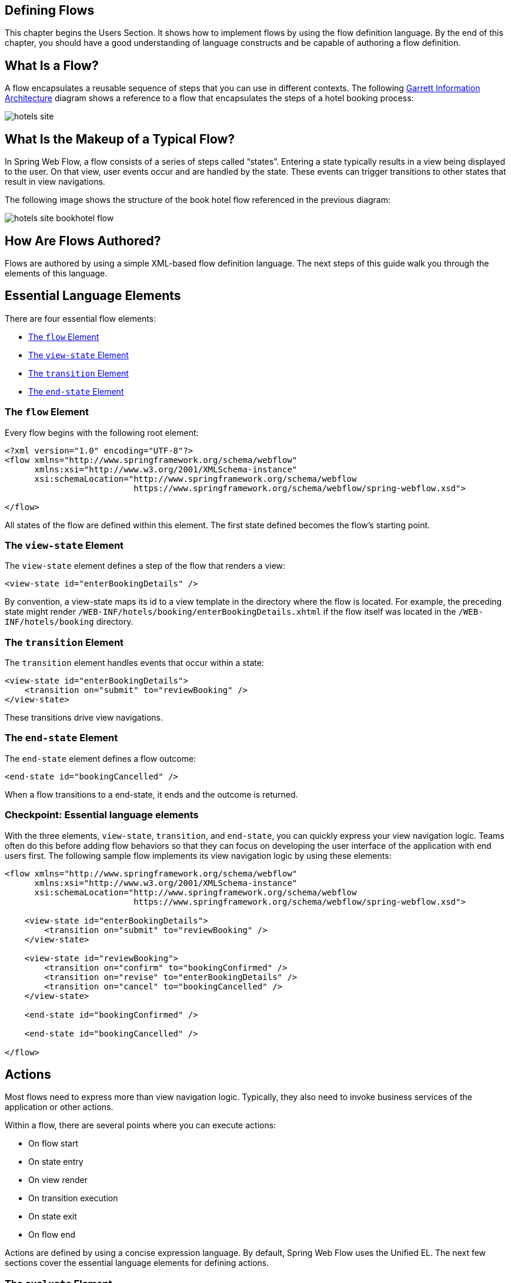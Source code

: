 == Defining Flows

This chapter begins the Users Section.
It shows how to implement flows by using the flow definition language.
By the end of this chapter, you should have a good understanding of language constructs and be capable of authoring a flow definition.

[[_flow_overview]]
== What Is a Flow?

A flow encapsulates a reusable sequence of steps that you can use in different contexts.
The following http://www.jjg.net/ia/visvocab/[Garrett Information Architecture] diagram shows a reference to a flow that encapsulates the steps of a hotel booking process:

image::images/hotels-site.png[]

[[_flow_makeup]]
== What Is the Makeup of a Typical Flow?

In Spring Web Flow, a flow consists of a series of steps called "`states`".
Entering a state typically results in a view being displayed to the user.
On that view, user events occur and are handled by the state.
These events can trigger transitions to other states that result in view navigations.

The following image shows the structure of the book hotel flow referenced in the previous diagram:

image::images/hotels-site-bookhotel-flow.png[]

[[_flow_authoring]]
== How Are Flows Authored?

Flows are authored by using a simple XML-based flow definition language.
The next steps of this guide walk you through the elements of this language.

[[_essential_flow_elements]]
== Essential Language Elements

There are four essential flow elements:

* <<_flow_element>>
* <<_view_state_element>>
* <<_transition_element>>
* <<_end_state_element>>

[[_flow_element]]
=== The `flow` Element

Every flow begins with the following root element:

====
[source,xml]
----

<?xml version="1.0" encoding="UTF-8"?>
<flow xmlns="http://www.springframework.org/schema/webflow"
      xmlns:xsi="http://www.w3.org/2001/XMLSchema-instance"
      xsi:schemaLocation="http://www.springframework.org/schema/webflow
                          https://www.springframework.org/schema/webflow/spring-webflow.xsd">

</flow>
----
====

All states of the flow are defined within this element.
The first state defined becomes the flow's starting point.

[[_view_state_element]]
=== The `view-state` Element

The `view-state` element defines a step of the flow that renders a view:

====
[source,xml]
----

<view-state id="enterBookingDetails" />
----
====

By convention, a view-state maps its id to a view template in the directory where the flow is located.
For example, the preceding state might render `/WEB-INF/hotels/booking/enterBookingDetails.xhtml` if the flow itself was located in the `/WEB-INF/hotels/booking` directory.

[[_transition_element]]
=== The `transition` Element

The `transition` element handles events that occur within a state:

====
[source,xml]
----

<view-state id="enterBookingDetails">
    <transition on="submit" to="reviewBooking" />
</view-state>
----
====

These transitions drive view navigations.

[[_end_state_element]]
=== The `end-state` Element

The `end-state` element defines a flow outcome:

====
[source,xml]
----

<end-state id="bookingCancelled" />
----
====

When a flow transitions to a end-state, it ends and the outcome is returned.

=== Checkpoint: Essential language elements

With the three elements, `view-state`, `transition`, and `end-state`, you can quickly express your view navigation logic.
Teams often do this before adding flow behaviors so that they can focus on developing the user interface of the application with end users first.
The following sample flow implements its view navigation logic by using these elements:

====
[source,xml]
----

<flow xmlns="http://www.springframework.org/schema/webflow"
      xmlns:xsi="http://www.w3.org/2001/XMLSchema-instance"
      xsi:schemaLocation="http://www.springframework.org/schema/webflow
                          https://www.springframework.org/schema/webflow/spring-webflow.xsd">

    <view-state id="enterBookingDetails">
        <transition on="submit" to="reviewBooking" />
    </view-state>

    <view-state id="reviewBooking">
        <transition on="confirm" to="bookingConfirmed" />
        <transition on="revise" to="enterBookingDetails" />
        <transition on="cancel" to="bookingCancelled" />
    </view-state>

    <end-state id="bookingConfirmed" />

    <end-state id="bookingCancelled" />

</flow>
----
====

[[_flow_actions]]
== Actions

Most flows need to express more than view navigation logic.
Typically, they also need to invoke business services of the application or other actions.

Within a flow, there are several points where you can execute actions:

* On flow start
* On state entry
* On view render
* On transition execution
* On state exit
* On flow end

Actions are defined by using a concise expression language.
By default, Spring Web Flow uses the Unified EL.
The next few sections cover the essential language elements for defining actions.

[[_evaluate_element]]
=== The `evaluate` Element

The most often used action element is the `evaluate` element.
The `evaluate` element evaluates an expression at a point within your flow.
With this single element, you can invoke methods on Spring beans or any other flow variable.
The following listing shows an example:

====
[source,xml]
----

<evaluate expression="entityManager.persist(booking)" />
----
====

[[_evaluate_element_result]]
==== Assigning an `evaluate` Result

If the expression returns a value, that value can be saved in the flow's data model, called `flowScope`, as follows:

====
[source,xml]
----
<evaluate expression="bookingService.findHotels(searchCriteria)" result="flowScope.hotels" />
----
====

[[_evaluate_element_result_type]]
==== Converting an `evaluate` Result

If the expression returns a value that may need to be converted, you can specify the desired type by using the `result-type` attribute, as follows:

====
[source,xml]
----

<evaluate expression="bookingService.findHotels(searchCriteria)" result="flowScope.hotels"
          result-type="dataModel"/>
----
====

[[_checkpoint_actions]]
=== Checkpoint: Flow Actions

You should review the sample booking flow with actions added:

====
[source,xml]
----
<flow xmlns="http://www.springframework.org/schema/webflow"
      xmlns:xsi="http://www.w3.org/2001/XMLSchema-instance"
      xsi:schemaLocation="http://www.springframework.org/schema/webflow
                          https://www.springframework.org/schema/webflow/spring-webflow.xsd">

    <input name="hotelId" />

    <on-start>
        <evaluate expression="bookingService.createBooking(hotelId, currentUser.name)"
                  result="flowScope.booking" />
    </on-start>

    <view-state id="enterBookingDetails">
        <transition on="submit" to="reviewBooking" />
    </view-state>

    <view-state id="reviewBooking">
        <transition on="confirm" to="bookingConfirmed" />
        <transition on="revise" to="enterBookingDetails" />
        <transition on="cancel" to="bookingCancelled" />
    </view-state>

    <end-state id="bookingConfirmed" />

    <end-state id="bookingCancelled" />

</flow>
----
====

This flow now creates a `Booking` object in flow scope when it starts.
The ID of the hotel to book is obtained from a flow input attribute.

[[_flow_inputoutput]]
== Input/Output Mapping

Each flow has a well-defined input/output contract.
Flows can be passed input attributes when they start and can return output attributes when they end.
In this respect, calling a flow is conceptually similar to calling a method with the following signature:

====
[source,java]
----
FlowOutcome flowId(Map<String, Object> inputAttributes);
----
====

Where a `FlowOutcome` has the following signature:

====
[source,java]
----
public interface FlowOutcome {
   public String getName();
   public Map<String, Object> getOutputAttributes();
}
----
====

[[_input_element]]
=== input

The `input` element declares a flow input attribute, as follows:

====
[source,xml]
----
<input name="hotelId" />
----
====

Input values are saved in flow scope under the name of the attribute.
For example, the input in the preceding example is saved under a name of `hotelId`.

[[_input_element_type]]
==== Declaring an Input Type

The `type` attribute declares the input attribute's type:

====
[source,xml]
----
<input name="hotelId" type="long" />
----
====

If an input value does not match the declared type, a type conversion is attempted.

[[_input_element_value]]
==== Assigning an Input Value

The `value` attribute specifies an expression to which to assign the input value, as follows:

====
[source,xml]
----
<input name="hotelId" value="flowScope.myParameterObject.hotelId" />
----
====

If the expression's value type can be determined, that metadata is used for type coercion if no `type` attribute is specified.

[[_input_element_required]]
==== Marking an input as required

The `required` attribute enforces that the input is not null or empty, as follows:

====
[source,xml]
----
<input name="hotelId" type="long" value="flowScope.hotelId" required="true" />
----
====

[[_output_element]]
=== The `output` Element

The `output` element declares a flow output attribute.
Output attributes are declared within end-states that represent specific flow outcomes.
The following listing defines an `output` element:

====
[source,xml]
----
<end-state id="bookingConfirmed">
    <output name="bookingId" />
</end-state>
----
====

Output values are obtained from flow scope under the name of the attribute.
For example, the output in the preceding example would be assigned the value of the `bookingId` variable.

[[_output_element_value]]
==== Specifying the Source of an `output` Value

The `value` attribute denotes a specific output value expression, as follows:

====
[source,xml]
----
<output name="confirmationNumber" value="booking.confirmationNumber" />
----
====

[[_checkpoint_input_output]]
=== Checkpoint: Input/Output Mapping

You should review the sample booking flow with input/output mapping:

====
[source,xml]
----
<flow xmlns="http://www.springframework.org/schema/webflow"
      xmlns:xsi="http://www.w3.org/2001/XMLSchema-instance"
      xsi:schemaLocation="http://www.springframework.org/schema/webflow
                          https://www.springframework.org/schema/webflow/spring-webflow.xsd">

    <input name="hotelId" />

    <on-start>
        <evaluate expression="bookingService.createBooking(hotelId, currentUser.name)"
                  result="flowScope.booking" />
    </on-start>

    <view-state id="enterBookingDetails">
        <transition on="submit" to="reviewBooking" />
    </view-state>

    <view-state id="reviewBooking">
        <transition on="confirm" to="bookingConfirmed" />
        <transition on="revise" to="enterBookingDetails" />
        <transition on="cancel" to="bookingCancelled" />
    </view-state>

    <end-state id="bookingConfirmed" >
        <output name="bookingId" value="booking.id"/>
    </end-state>

    <end-state id="bookingCancelled" />

</flow>
----
====

The flow now accepts a `hotelId` input attribute and returns a `bookingId` output attribute when a new booking is confirmed.

[[_flow_variables]]
== Variables

A flow may declare one or more instance variables.
These variables are allocated when the flow starts.
Any `@Autowired` transient references the variable holds are also rewired when the flow resumes.

[[_var_element]]
=== The `var` Element

The `var` element declares a flow variable, as follows:

====
[source,xml]
----
<var name="searchCriteria" class="com.mycompany.myapp.hotels.search.SearchCriteria"/>
----
====

Make sure your variable's class implements `java.io.Serializable`, as the instance state is saved between flow requests.

[[_scopes]]
== Variable Scopes

Web Flow can store variables in one of several scopes:

* <<_scopes_flow_scope>>
* <<_scopes_view_scope>>
* <<_scopes_request_scope>>
* <<_scopes_flash_scope>>
* <<_scopes_conversation_scope>>

[[_scopes_flow_scope]]
=== Flow Scope

Flow scope gets allocated when a flow starts and destroyed when the flow ends.
With the default implementation, any objects stored in flow scope need to be serializable.

[[_scopes_view_scope]]
=== View Scope

View scope gets allocated when a `view-state` enters and destroyed when the state exits.
View scope is referenceable _only_ from within a `view-state`.
With the default implementation, any objects stored in view scope need to be serializable.

[[_scopes_request_scope]]
=== Request Scope

Request scope gets allocated when a flow is called and destroyed when the flow returns.

[[_scopes_flash_scope]]
=== Flash Scope

Flash scope gets allocated when a flow starts, cleared after every view render, and destroyed when the flow ends.
With the default implementation, any objects stored in flash scope need to be serializable.

[[_scopes_conversation_scope]]
=== Conversation Scope

Conversation scope gets allocated when a top-level flow starts and gets destroyed when the top-level flow ends.
Conversation scope is shared by a top-level flow and all of its sub-flows.
With the default implementation, conversation-scoped objects are stored in the HTTP session and should generally be serializable to account for typical session replication.

=== Choosing a Scope

The scope to use is often determined contextually -- for example, depending on where a variable is defined: at the start of the flow definition (flow scope), inside a a view state (view scope), and so on.
In other cases (for example, in EL expressions and Java code), you must specify it explicitly.
Subsequent sections explain how this is done.

== Calling Sub-flows

A flow may call another flow as a sub-flow.
The flow waits until the sub-flow returns and responds to the sub-flow outcome.

[[_subflow_state_element]]
=== The `subflow-state` Element

The `subflow-state` element calls another flow as a subflow, as follows:

====
[source,xml]
----
<subflow-state id="addGuest" subflow="createGuest">
    <transition on="guestCreated" to="reviewBooking">
        <evaluate expression="booking.guests.add(currentEvent.attributes.guest)" />
    </transition>
    <transition on="creationCancelled" to="reviewBooking" />
</subflow-state>
----
====

The preceding example calls the `createGuest` flow and waits for it to return.
When the flow returns with a `guestCreated` outcome, the new guest is added to the booking's guest list.

[[_subflow_state_element_input]]
==== Passing a Sub-flow Input

The `input` element passes input to the subflow, as follows:

====
[source,xml]
----
<subflow-state id="addGuest" subflow="createGuest">
    <input name="booking" />
    <transition to="reviewBooking" />
</subflow-state>
----
====

[[_subflow_state_element_output]]
==== Mapping Sub-flow Output

When a subflow completes, its end-state ID is returned to the calling flow as the event to use to continue navigation.

The sub-flow can also create output attributes to which the calling flow can refer within an outcome transition, as follows:

====
[source,xml]
----
<transition on="guestCreated" to="reviewBooking">
    <evaluate expression="booking.guests.add(currentEvent.attributes.guest)" />
</transition>
----
====

In the preceding example, `guest` is the name of an output attribute returned by the `guestCreated` outcome.

[[_checkpoint_subflow]]
=== Checkpoint: Calling Sub-flows

You should review the sample booking flow that calls a subflow:

====
[source,xml]
----
<flow xmlns="http://www.springframework.org/schema/webflow"
      xmlns:xsi="http://www.w3.org/2001/XMLSchema-instance"
      xsi:schemaLocation="http://www.springframework.org/schema/webflow
                          https://www.springframework.org/schema/webflow/spring-webflow.xsd">

    <input name="hotelId" />

    <on-start>
        <evaluate expression="bookingService.createBooking(hotelId, currentUser.name)"
                  result="flowScope.booking" />
    </on-start>

    <view-state id="enterBookingDetails">
        <transition on="submit" to="reviewBooking" />
    </view-state>

    <view-state id="reviewBooking">
        <transition on="addGuest" to="addGuest" />
        <transition on="confirm" to="bookingConfirmed" />
        <transition on="revise" to="enterBookingDetails" />
        <transition on="cancel" to="bookingCancelled" />
    </view-state>

    <subflow-state id="addGuest" subflow="createGuest">
        <transition on="guestCreated" to="reviewBooking">
            <evaluate expression="booking.guests.add(currentEvent.attributes.guest)" />
        </transition>
        <transition on="creationCancelled" to="reviewBooking" />
    </subflow-state>

    <end-state id="bookingConfirmed" >
        <output name="bookingId" value="booking.id" />
    </end-state>

    <end-state id="bookingCancelled" />

</flow>
----
====

The flow now calls a `createGuest` sub-flow to add a new guest to the guest list.
